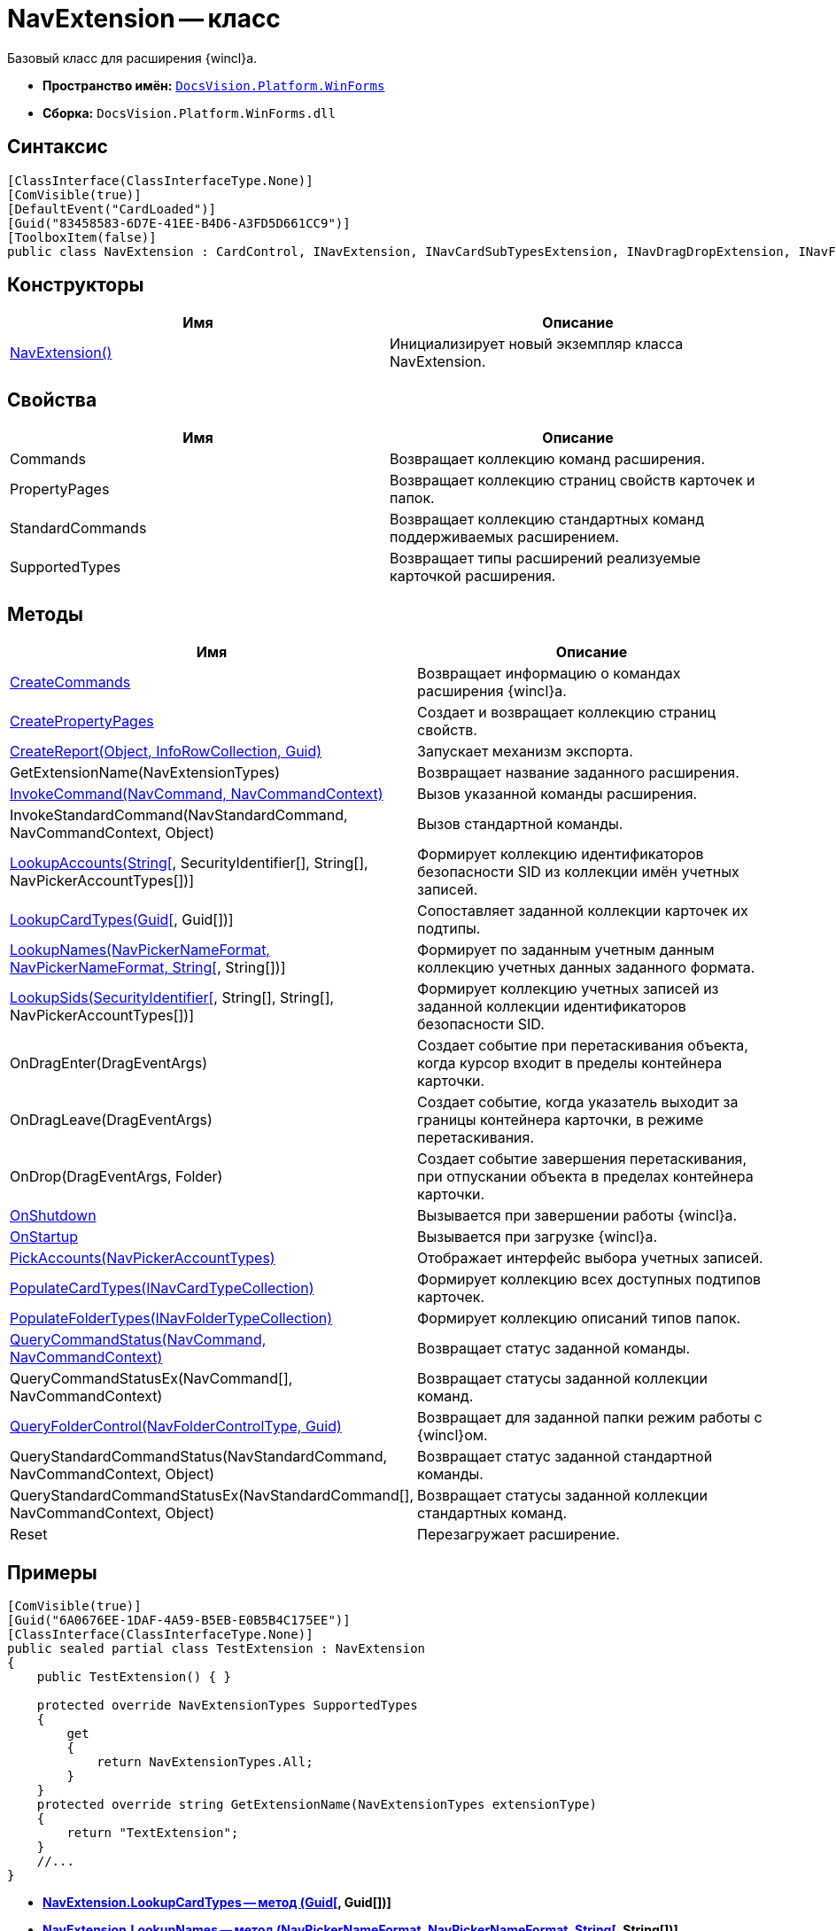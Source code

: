 = NavExtension -- класс

Базовый класс для расширения {wincl}а.

* *Пространство имён:* `xref:api/DocsVision/Platform/WinForms/WinForms_NS.adoc[DocsVision.Platform.WinForms]`
* *Сборка:* `DocsVision.Platform.WinForms.dll`

== Синтаксис

[source,csharp]
----
[ClassInterface(ClassInterfaceType.None)]
[ComVisible(true)]
[DefaultEvent("CardLoaded")]
[Guid("83458583-6D7E-41EE-B4D6-A3FD5D661CC9")]
[ToolboxItem(false)]
public class NavExtension : CardControl, INavExtension, INavCardSubTypesExtension, INavDragDropExtension, INavFolderExtTypesExtension, INavReportExtension, INavCommandExtension, INavStandardCommandExtension, INavEventExtension, INavPickerExtension, INavControlExtension, INavPropPagesExtension, INavCardCreatorExtension, INavCardCreatorEntryContainerExtension
----

== Конструкторы

[cols=",",options="header"]
|===
|Имя |Описание
|xref:api/DocsVision/Platform/WinForms/NavExtension_CT.adoc[NavExtension()] |Инициализирует новый экземпляр класса NavExtension.
|===

== Свойства

[cols=",",options="header"]
|===
|Имя |Описание
|Commands |Возвращает коллекцию команд расширения.
|PropertyPages |Возвращает коллекцию страниц свойств карточек и папок.
|StandardCommands |Возвращает коллекцию стандартных команд поддерживаемых расширением.
|SupportedTypes |Возвращает типы расширений реализуемые карточкой расширения.
|===

== Методы

[cols=",",options="header"]
|===
|Имя |Описание
|xref:api/DocsVision/Platform/WinForms/NavExtension.CreateCommands_MT.adoc[CreateCommands] |Возвращает информацию о командах расширения {wincl}а.
|xref:api/DocsVision/Platform/WinForms/NavExtension.CreatePropertyPages_MT.adoc[CreatePropertyPages] |Создает и возвращает коллекцию страниц свойств.
|xref:api/DocsVision/Platform/WinForms/NavExtension.CreateReport_MT.adoc[CreateReport(Object, InfoRowCollection, Guid)] |Запускает механизм экспорта.
|GetExtensionName(NavExtensionTypes) |Возвращает название заданного расширения.
|xref:api/DocsVision/Platform/WinForms/NavExtension.InvokeCommand_MT.adoc[InvokeCommand(NavCommand, NavCommandContext)] |Вызов указанной команды расширения.
|InvokeStandardCommand(NavStandardCommand, NavCommandContext, Object) |Вызов стандартной команды.
|xref:api/DocsVision/Platform/WinForms/NavExtension.LookupAccounts_MT.adoc[LookupAccounts(String[], SecurityIdentifier[], String[], NavPickerAccountTypes[])] |Формирует коллекцию идентификаторов безопасности SID из коллекции имён учетных записей.
|xref:api/DocsVision/Platform/WinForms/NavExtension.LookupCardTypes_MT.adoc[LookupCardTypes(Guid[], Guid[])] |Сопоставляет заданной коллекции карточек их подтипы.
|xref:api/DocsVision/Platform/WinForms/NavExtension.LookupNames_MT.adoc[LookupNames(NavPickerNameFormat, NavPickerNameFormat, String[], String[])] |Формирует по заданным учетным данным коллекцию учетных данных заданного формата.
|xref:api/DocsVision/Platform/WinForms/NavExtension.LookupSids_MT.adoc[LookupSids(SecurityIdentifier[], String[], String[], NavPickerAccountTypes[])] |Формирует коллекцию учетных записей из заданной коллекции идентификаторов безопасности SID.
|OnDragEnter(DragEventArgs) |Создает событие при перетаскивания объекта, когда курсор входит в пределы контейнера карточки.
|OnDragLeave(DragEventArgs) |Создает событие, когда указатель выходит за границы контейнера карточки, в режиме перетаскивания.
|OnDrop(DragEventArgs, Folder) |Создает событие завершения перетаскивания, при отпускании объекта в пределах контейнера карточки.
|xref:api/DocsVision/Platform/WinForms/NavExtension.OnShutdown_MT.adoc[OnShutdown] |Вызывается при завершении работы {wincl}а.
|xref:api/DocsVision/Platform/WinForms/NavExtension.OnStartup_MT.adoc[OnStartup] |Вызывается при загрузке {wincl}а.
|xref:api/DocsVision/Platform/WinForms/NavExtension.PickAccounts_MT.adoc[PickAccounts(NavPickerAccountTypes)] |Отображает интерфейс выбора учетных записей.
|xref:api/DocsVision/Platform/WinForms/NavExtension.PopulateCardTypes_MT.adoc[PopulateCardTypes(INavCardTypeCollection)] |Формирует коллекцию всех доступных подтипов карточек.
|xref:api/DocsVision/Platform/WinForms/NavExtension.PopulateFolderTypes_MT.adoc[PopulateFolderTypes(INavFolderTypeCollection)] |Формирует коллекцию описаний типов папок.
|xref:api/DocsVision/Platform/WinForms/NavExtension.QueryCommandStatus_MT.adoc[QueryCommandStatus(NavCommand, NavCommandContext)] |Возвращает статус заданной команды.
|QueryCommandStatusEx(NavCommand[], NavCommandContext) |Возвращает статусы заданной коллекции команд.
|xref:api/DocsVision/Platform/WinForms/NavExtension.QueryFolderControl_MT.adoc[QueryFolderControl(NavFolderControlType, Guid)] |Возвращает для заданной папки режим работы с {wincl}ом.
|QueryStandardCommandStatus(NavStandardCommand, NavCommandContext, Object) |Возвращает статус заданной стандартной команды.
|QueryStandardCommandStatusEx(NavStandardCommand[], NavCommandContext, Object) |Возвращает статусы заданной коллекции стандартных команд.
|Reset |Перезагружает расширение.
|===

== Примеры

[source,csharp]
----
[ComVisible(true)]
[Guid("6A0676EE-1DAF-4A59-B5EB-E0B5B4C175EE")]
[ClassInterface(ClassInterfaceType.None)]
public sealed partial class TestExtension : NavExtension
{
    public TestExtension() { }

    protected override NavExtensionTypes SupportedTypes
    {
        get
        {
            return NavExtensionTypes.All;
        }
    }
    protected override string GetExtensionName(NavExtensionTypes extensionType)
    {
        return "TextExtension";
    }
    //...
}
----


* *xref:api/DocsVision/Platform/WinForms/NavExtension.LookupCardTypes_MT.adoc[NavExtension.LookupCardTypes -- метод (Guid[], Guid[])]* +
* *xref:api/DocsVision/Platform/WinForms/NavExtension.LookupNames_MT.adoc[NavExtension.LookupNames -- метод (NavPickerNameFormat, NavPickerNameFormat, String[], String[])]* +
* *xref:api/DocsVision/Platform/WinForms/NavExtension.LookupSids_MT.adoc[NavExtension.LookupSids -- метод (SecurityIdentifier[], String[], String[], NavPickerAccountTypes[])]* +
* *xref:api/DocsVision/Platform/WinForms/NavExtension.OnStartup_MT.adoc[NavExtension.OnStartup -- метод]* +
